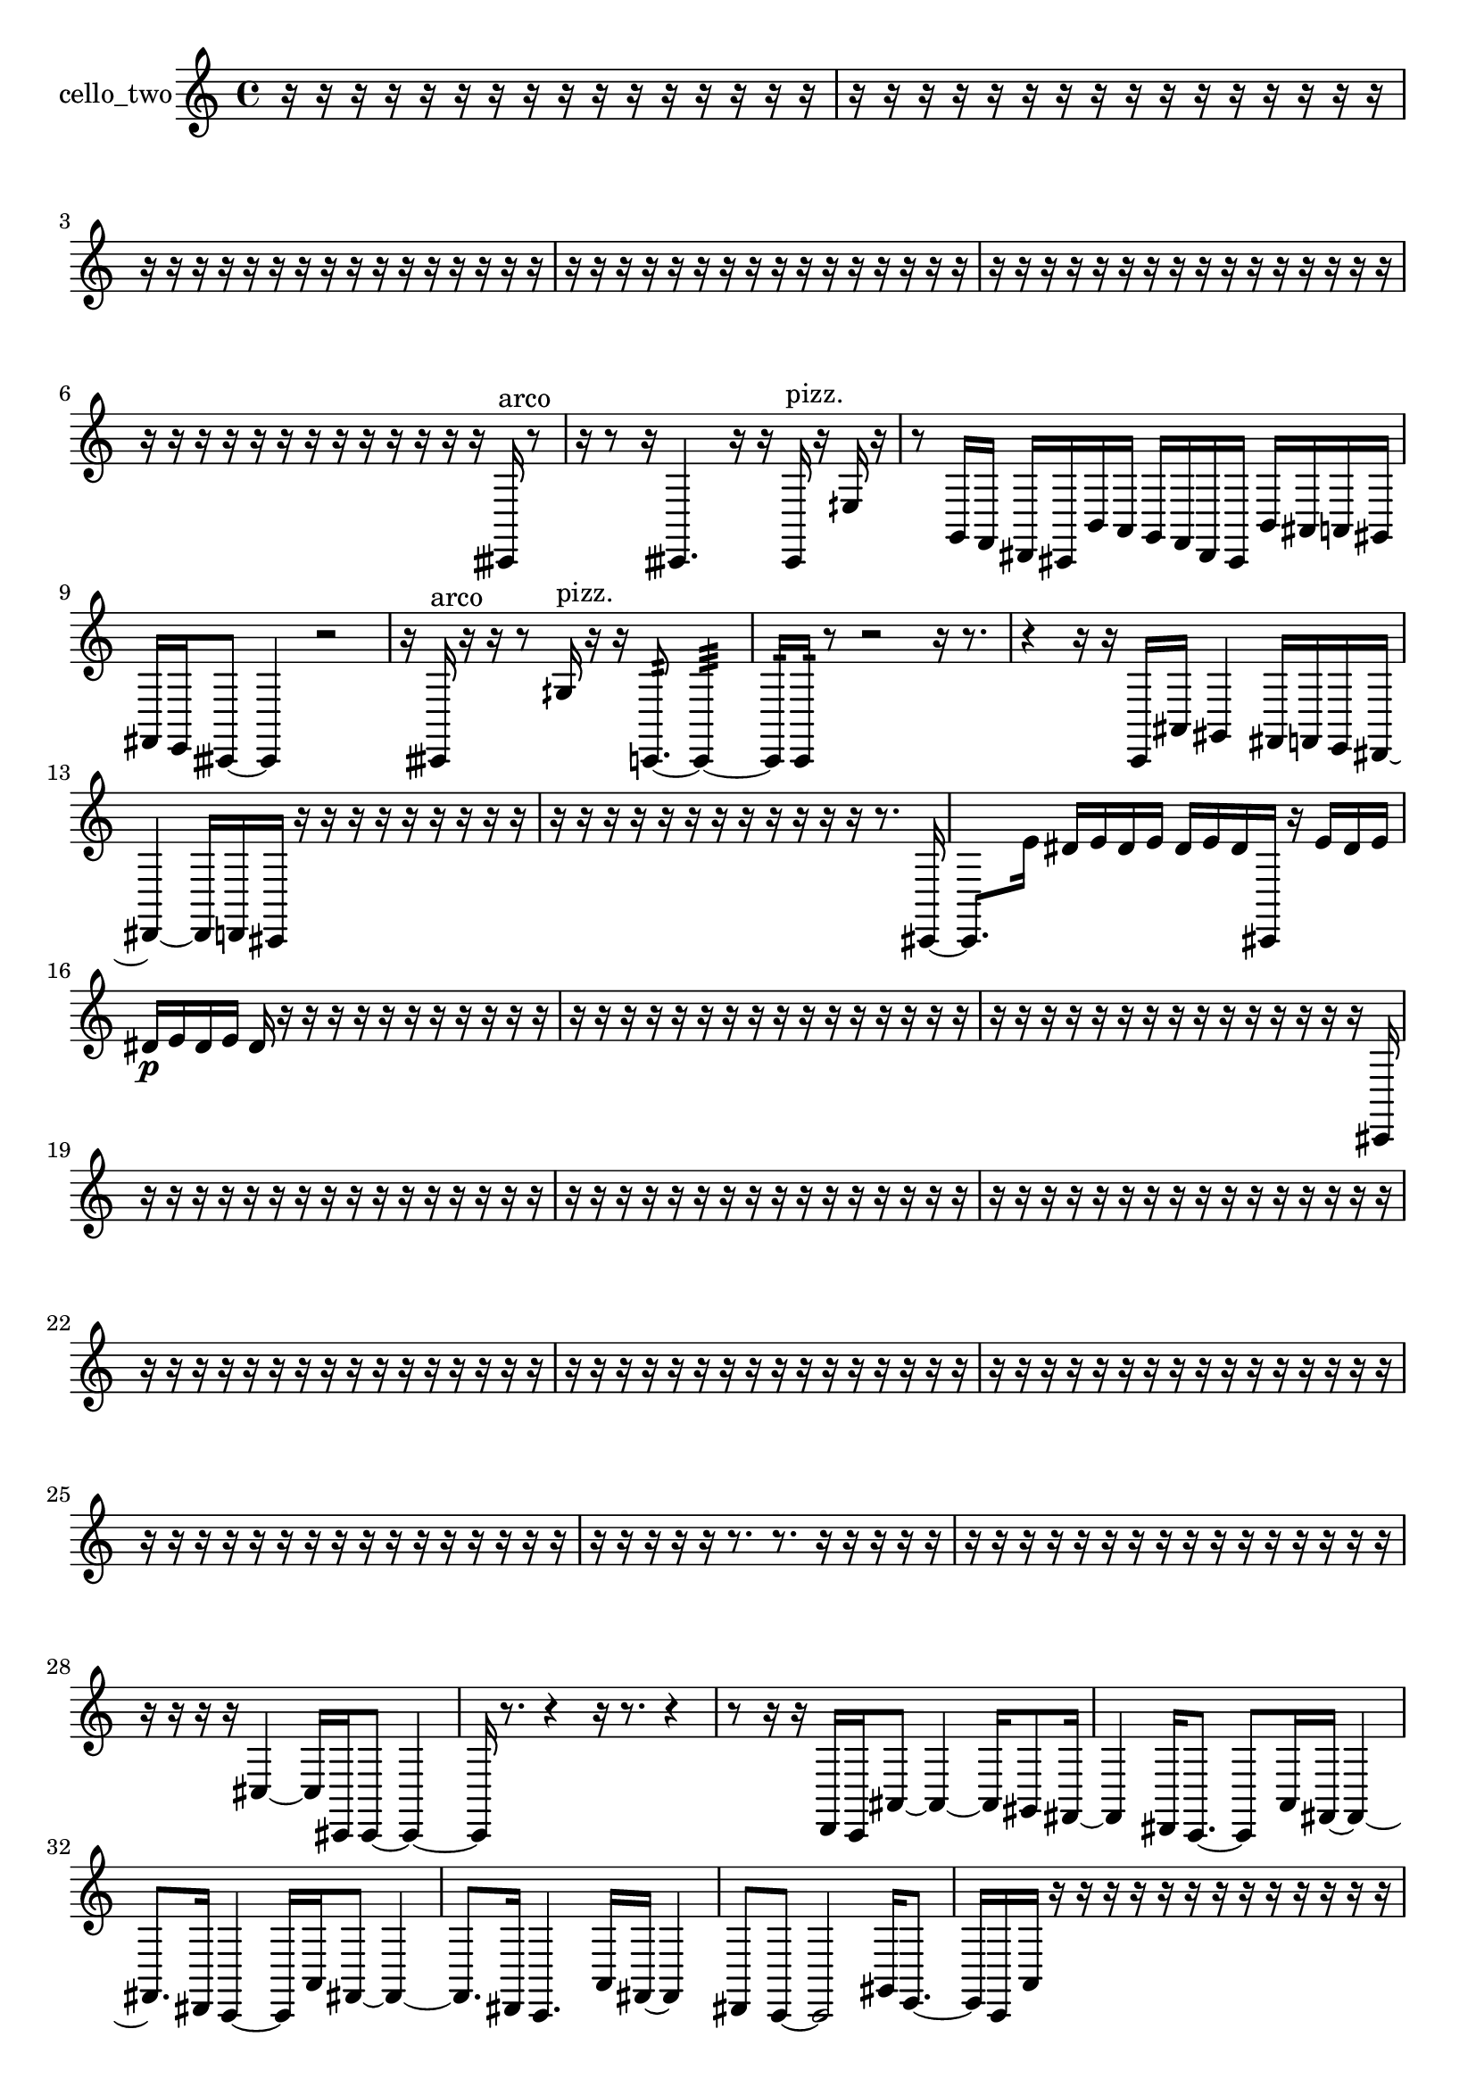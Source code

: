% [notes] external for Pure Data
% development-version July 14, 2014 
% by Jaime E. Oliver La Rosa
% la.rosa@nyu.edu
% @ the Waverly Labs in NYU MUSIC FAS
% Open this file with Lilypond
% more information is available at lilypond.org
% Released under the GNU General Public License.

% HEADERS

glissandoSkipOn = {
  \override NoteColumn.glissando-skip = ##t
  \hide NoteHead
  \hide Accidental
  \hide Tie
  \override NoteHead.no-ledgers = ##t
}

glissandoSkipOff = {
  \revert NoteColumn.glissando-skip
  \undo \hide NoteHead
  \undo \hide Tie
  \undo \hide Accidental
  \revert NoteHead.no-ledgers
}
cello_two_part = {

  \time 4/4

  \clef treble 
  % ________________________________________bar 1 :
  r16  r16  r16  r16 
  r16  r16  r16  r16 
  r16  r16  r16  r16 
  r16  r16  r16  r16  |
  % ________________________________________bar 2 :
  r16  r16  r16  r16 
  r16  r16  r16  r16 
  r16  r16  r16  r16 
  r16  r16  r16  r16  |
  % ________________________________________bar 3 :
  r16  r16  r16  r16 
  r16  r16  r16  r16 
  r16  r16  r16  r16 
  r16  r16  r16  r16  |
  % ________________________________________bar 4 :
  r16  r16  r16  r16 
  r16  r16  r16  r16 
  r16  r16  r16  r16 
  r16  r16  r16  r16  |
  % ________________________________________bar 5 :
  r16  r16  r16  r16 
  r16  r16  r16  r16 
  r16  r16  r16  r16 
  r16  r16  r16  r16  |
  % ________________________________________bar 6 :
  r16  r16  r16  r16 
  r16  r16  r16  r16 
  r16  r16  r16  r16 
  r16  cisih,16^\markup {arco }  r8  |
  % ________________________________________bar 7 :
  r16  r8  r16 
  cisih,4. 
  r16  r16 
  cisih,16^\markup {pizz. }  r16  eih16  r16  |
  % ________________________________________bar 8 :
  r8  g,16  f,16 
  dis,16  cis,16  b,16  a,16 
  g,16  f,16  dis,16  cis,16 
  b,16  ais,16  a,16  gis,16  |
  % ________________________________________bar 9 :
  fis,16  e,16  cisih,8~ 
  cisih,4 
  r2  |
  % ________________________________________bar 10 :
  r16  cisih,16^\markup {arco }  r16  r16 
  r8  gih16^\markup {pizz. }  r16 
  r16  c,8.:32~ 
  c,4:32~  |
  % ________________________________________bar 11 :
  c,16:32  c,16:32  r8 
  r2 
  r16  r8.  |
  % ________________________________________bar 12 :
  r4 
  r16  r16  c,16  ais,16 
  gis,4 
  fis,16  f,16  e,16  dis,16~  |
  % ________________________________________bar 13 :
  dis,4~ 
  dis,16  d,16  cis,16  r16 
  r16  r16  r16  r16 
  r16  r16  r16  r16  |
  % ________________________________________bar 14 :
  r16  r16  r16  r16 
  r16  r16  r16  r16 
  r16  r16  r16  r16 
  r8.  cis,16~  |
  % ________________________________________bar 15 :
  cis,8.  e'16 
  dis'16  e'16  dis'16  e'16 
  dis'16  e'16  dis'16  cis,16 
  r16  e'16  dis'16  e'16  |
  % ________________________________________bar 16 :
  dis'16\p  e'16  dis'16  e'16 
  dis'16  r16  r16  r16 
  r16  r16  r16  r16 
  r16  r16  r16  r16  |
  % ________________________________________bar 17 :
  r16  r16  r16  r16 
  r16  r16  r16  r16 
  r16  r16  r16  r16 
  r16  r16  r16  r16  |
  % ________________________________________bar 18 :
  r16  r16  r16  r16 
  r16  r16  r16  r16 
  r16  r16  r16  r16 
  r16  r16  r16  cis,16  |
  % ________________________________________bar 19 :
  r16  r16  r16  r16 
  r16  r16  r16  r16 
  r16  r16  r16  r16 
  r16  r16  r16  r16  |
  % ________________________________________bar 20 :
  r16  r16  r16  r16 
  r16  r16  r16  r16 
  r16  r16  r16  r16 
  r16  r16  r16  r16  |
  % ________________________________________bar 21 :
  r16  r16  r16  r16 
  r16  r16  r16  r16 
  r16  r16  r16  r16 
  r16  r16  r16  r16  |
  % ________________________________________bar 22 :
  r16  r16  r16  r16 
  r16  r16  r16  r16 
  r16  r16  r16  r16 
  r16  r16  r16  r16  |
  % ________________________________________bar 23 :
  r16  r16  r16  r16 
  r16  r16  r16  r16 
  r16  r16  r16  r16 
  r16  r16  r16  r16  |
  % ________________________________________bar 24 :
  r16  r16  r16  r16 
  r16  r16  r16  r16 
  r16  r16  r16  r16 
  r16  r16  r16  r16  |
  % ________________________________________bar 25 :
  r16  r16  r16  r16 
  r16  r16  r16  r16 
  r16  r16  r16  r16 
  r16  r16  r16  r16  |
  % ________________________________________bar 26 :
  r16  r16  r16  r16 
  r16  r8. 
  r8.  r16 
  r16  r16  r16  r16  |
  % ________________________________________bar 27 :
  r16  r16  r16  r16 
  r16  r16  r16  r16 
  r16  r16  r16  r16 
  r16  r16  r16  r16  |
  % ________________________________________bar 28 :
  r16  r16  r16  r16 
  cis4~ 
  cis16  cis,16  cis,8~ 
  cis,4~  |
  % ________________________________________bar 29 :
  cis,16  r8. 
  r4 
  r16  r8. 
  r4  |
  % ________________________________________bar 30 :
  r8  r16  r16 
  d,16  c,16  ais,8~ 
  ais,4~ 
  ais,16  gis,8  fis,16~  |
  % ________________________________________bar 31 :
  fis,4 
  dis,16  c,8.~ 
  c,8  a,16  fis,16~ 
  fis,4~  |
  % ________________________________________bar 32 :
  fis,8.  dis,16 
  c,4~ 
  c,16  a,16  fis,8~ 
  fis,4~  |
  % ________________________________________bar 33 :
  fis,8.  dis,16 
  c,4. 
  a,16  fis,16~ 
  fis,4  |
  % ________________________________________bar 34 :
  dis,8  c,8~ 
  c,2~ 
  gis,16  e,8.~  |
  % ________________________________________bar 35 :
  e,16  c,16  a,16  r16 
  r16  r16  r16  r16 
  r16  r16  r16  r16 
  r16  r16  r16  r16  |
  % ________________________________________bar 36 :
  r16  r16  r16  r16 
  r16  r16  r16  r16 
  r16  r16  r16  r16 
  r16  r16  r16  r16  |
  % ________________________________________bar 37 :
  r16  r16  r16  r16 
  r16  r16  r16  r16 
  c,2^\markup {arco }  |
  % ________________________________________bar 38 :
  c,8:32  r16  fis,16~^\markup {pizz. } 
  fis,4~ 
  fis,16  r8. 
  r8.  e'16  |
  % ________________________________________bar 39 :
  dis'16  e'16  dis'16  e'16 
  dis'16  e'16  dis'16  r16 
  c,16  r8. 
  r4  |
  % ________________________________________bar 40 :
  g,2~ 
  g,8  f,16  dis,16 
  b,4~  |
  % ________________________________________bar 41 :
  b,8.  g,16~ 
  g,4 
  dis,16  b,8.~ 
  b,4  |
  % ________________________________________bar 42 :
  g,16  fis,8.~ 
  fis,4~ 
  fis,16  f,16  e,8~ 
  e,4~  |
  % ________________________________________bar 43 :
  e,16  dis,16  c,16  a,16 
  fis,4~ 
  fis,16  dis,16  d,16  cis,16 
  c,16  b,16  ais,8~  |
  % ________________________________________bar 44 :
  ais,4. 
  a,8~ 
  a,4~ 
  a,8.  f,16  |
  % ________________________________________bar 45 :
  r2 
  r16  r16  r16  cis,16 
  a,16  f,16  cis,16  ais,16  |
  % ________________________________________bar 46 :
  fis,16  f,16  cis,16  a,16 
  f,16  dis,16  cis,16  b,16 
  a,16  g,16  f,16  e,16 
  dis,16  d,16  cis,16  b,16  |
  % ________________________________________bar 47 :
  gis,16  f,16  r16  r16 
  r16  r16  r16  r16 
  r16  r16  r16  r16 
  r16  r16  r16  r16  |
  % ________________________________________bar 48 :
  r16  r16  r16  r16 
  r16  r16  r16  r16 
  r16  r16  r16  r16 
  r16  r16  r16  r16  |
  % ________________________________________bar 49 :
  r16  r16  r16  r16 
  r16  r16  r16  r16 
  r16  r16  r16  r16 
  r16  r16  r16  r16  |
  % ________________________________________bar 50 :
  r16  r16  r16  r16 
  r16  r16  r16  r16 
  r16  r16  r16  r16 
  r16  r16  r16  r16  |
  % ________________________________________bar 51 :
  r16  r16  r16  r16 
  r16  r16  r16  r16 
  r16  r16  r16  r16 
  r16  r16  r16  r16  |
  % ________________________________________bar 52 :
  r16  r16  r16  r16 
  r16  r16  r16  r16 
  r16  r16  r16  r16 
  r16  r16  r16  r16  |
  % ________________________________________bar 53 :
  r16  r16  r16  r16 
  r16  r16  r16  r16 
  r16  r16  r16  r16 
  r16  r16  r16  r16  |
  % ________________________________________bar 54 :
  r16  r16  r16  r16 
  r16  r16  r16  r16 
  r16  r16  r16  r16 
  r16  r16  r16  r16  |
  % ________________________________________bar 55 :
  r16  r16  r16  r16 
  r16  r16  r16  r16 
  r16  r16  r16  r16 
  r16  r16  r16  r16  |
  % ________________________________________bar 56 :
  r16  r16  r16  r16 
  r16  r16  cis,8~ 
  cis,4~ 
  cis,16  r16  r16  c,16:32  |
  % ________________________________________bar 57 :
  cis,4~\f^\markup {arco } 
  cis,16  cis,16^\markup {pizz. }  d,16^\markup {legato }  ais,16^\markup {legato } 
  cis,16^\markup {arco }  cis,16^\markup {pizz. }  cis,16  r16 
  r4  |
  % ________________________________________bar 58 :
  r4 
  r16  cis,16  r16  r16 
  r16  r16  r16  r16 
  r16  r16  r16  r16  |
  % ________________________________________bar 59 :
  r16  r16  r16  r16 
  r16  r16  r16  r16 
  r16  r16  r16  r16 
  r16  r16  r16  r16  |
  % ________________________________________bar 60 :
  r16  r16  r16  r16 
  r16  r16  r16  r16 
  r16  r16  r16  r16 
  r16  r16  r16  r16  |
  % ________________________________________bar 61 :
  r16  r16  r16  r16 
  r16  r16  r16  r16 
  r16  r16  r16  r16 
  r16  r16  r16  r16  |
  % ________________________________________bar 62 :
  r16  r16  r16  r16 
  r16  r16  r16  r16 
  r16  r16  r16  r16 
  r16  r16  r16  r16  |
  % ________________________________________bar 63 :
  r16  r16  r16  r16 
  r16  r16  r16  a'16^\markup {arco } 
  r16  r16  cis,16^\markup {pizz. }  r16 
  r16  r16  r16  r16  |
  % ________________________________________bar 64 :
  r16  r16  r16  cis,16~ 
  cis,8.  r16 
  r4 
  r16  r16  r8  |
  % ________________________________________bar 65 :
  r16  r16  r8 
  r8.  ais16 
  r16  r16  r16  \once \override NoteHead.style = #'harmonic cis,16 
  r16  r8.  |
  % ________________________________________bar 66 :
  r16  cis,16^\markup {pizz. }  cis,16  r16 
  r16  r8. 
  r4 
  r8.  r16  |
  % ________________________________________bar 67 :
  r8.  r16 
  cis4^\markup {arco } 
  \once \override NoteHead.style = #'harmonic e,16  f'16^\markup {arco }  fis,16  d,16 
  ais,16\mf  fis,16  d,16  ais,16  |
  % ________________________________________bar 68 :
  fis,16  d,16  ais,16  fis,16 
  d,16  ais,16  gis,16  fis,16 
  e,16  d,16  r16  r16 
  cis,16^\markup {pizz. }  r8.  |
  % ________________________________________bar 69 :
  r8.  r16 
  cis,16  r16  r16  r16 
  cis,16  e'16  dis'16  e'16 
  dis'16  e'16  dis'16  e'16  |
  % ________________________________________bar 70 :
  dis'16  g,8. 
  r2 
  r16  cis,16  c,16  ais,16  |
  % ________________________________________bar 71 :
  g,16  e,16  cis,16  b,16 
  gis,16  f,16  e,16  dis,16 
  d,16  cis,16  c,16  b,16 
  ais,16  gis,16  ais,8~  |
  % ________________________________________bar 72 :
  ais,4 
  e'16  dis'16  e'16  dis'16 
  e'16  dis'16  e'16  dis'16 
  cis,16  cis,8.~  |
  % ________________________________________bar 73 :
  cis,4 
  r16  r16  r8 
  r4 
  r8.  r16  |
  % ________________________________________bar 74 :
  r2 
  r16  cis,8.~ 
  cis,16  r8.  |
  % ________________________________________bar 75 :
  r16  \once \override NoteHead.style = #'harmonic cis,16  r16  cis,16^\markup {pizz. } 
  fis,16  e,16  d,16  c,16 
  ais,16  gis,16  fis,16  e,16 
  d,16  c,16  ais,16  e,16  |
  % ________________________________________bar 76 :
  fis,16  gis,16  ais,16  c,16 
  r4 
  r16  e,16  r16  r16 
  r4  |
  % ________________________________________bar 77 :
  r4 
  r16  r16  e,16  r16 
  r16  r16  r8 
  r16  r16  r16  r16  |
  % ________________________________________bar 78 :
  r16  r16  r16  r16 
  r16  r16  r16  r16 
  r16  r16  r16  r16 
  r16  r16  r16  r16  |
  % ________________________________________bar 79 :
  r16  r16  r16  r16 
  r16  r16  r16  r16 
  r16  r16  r16  r16 
  r16  r16  r16  r16  |
  % ________________________________________bar 80 :
  r16  r16  r16  r16 
  r16  r16  r16  r16 
  r16  r16  r16  r16 
  r16  r16  r16  r16  |
  % ________________________________________bar 81 :
  r16  r16  r16  r16 
  r16  r16  r16  r16 
  r16  r16  r16  r16 
  r16  r16  r8  |
  % ________________________________________bar 82 :
  r4. 
  r16  r16 
  r16  d,16  r16  r16 
  r16  r16  r16  r16  |
  % ________________________________________bar 83 :
  r16  r16  r16  r16 
  r16  r16  r16  r16 
  r16  r16  r16  r16 
  r16  r16  r16  r16  |
  % ________________________________________bar 84 :
  r16  r16  r16  r16 
  r16  r16  r16  r16 
  r16  r16  r16  r16 
  r16  r16  r16  r16  |
  % ________________________________________bar 85 :
  r16  r16  r16  r16 
  r16  r16  r16  r16 
  r16  r16  r16  r16 
  r16  r16  r16  r16  |
  % ________________________________________bar 86 :
  r16  r16  r16  r16 
  r16  r16  r16  r16 
  r16  r16  r16  r16 
  r16  r16  r16  r16  |
  % ________________________________________bar 87 :
  r16  r16  r16  r16 
  r16  r16  r16  r16 
  r16  r16  r16  r16 
  r16  r16  r16  r16  |
  % ________________________________________bar 88 :
  r16  r16  r16  r16 
  r16  r16  r16  r16 
  r16  r16  r16  r16 
  r16  r16  r16  r16  |
  % ________________________________________bar 89 :
  r16  r16  r16  r16 
  r16  r16  r16  r16 
  r16  r16  r16  r16 
  r16  r16  r16  r16 
}

\score {
  \new Staff \with { instrumentName = "cello_two" } {
    \new Voice {
      \cello_two_part
    }
  }
  \layout {
    \mergeDifferentlyHeadedOn
    \mergeDifferentlyDottedOn
    \set harmonicDots = ##t
    \override Glissando.thickness = #4
    \set Staff.pedalSustainStyle = #'mixed
    \override TextSpanner.bound-padding = #1.0
    \override TextSpanner.bound-details.right.padding = #1.3
    \override TextSpanner.bound-details.right.stencil-align-dir-y = #CENTER
    \override TextSpanner.bound-details.left.stencil-align-dir-y = #CENTER
    \override TextSpanner.bound-details.right-broken.text = ##f
    \override TextSpanner.bound-details.left-broken.text = ##f
    \override Glissando.minimum-length = #4
    \override Glissando.springs-and-rods = #ly:spanner::set-spacing-rods
    \override Glissando.breakable = ##t
    \override Glissando.after-line-breaking = ##t
    \set baseMoment = #(ly:make-moment 1/8)
    \set beatStructure = 2,2,2,2
    #(set-default-paper-size "a4")
  }
  \midi { }
}

\version "2.19.49"
% notes Pd External version testing 
